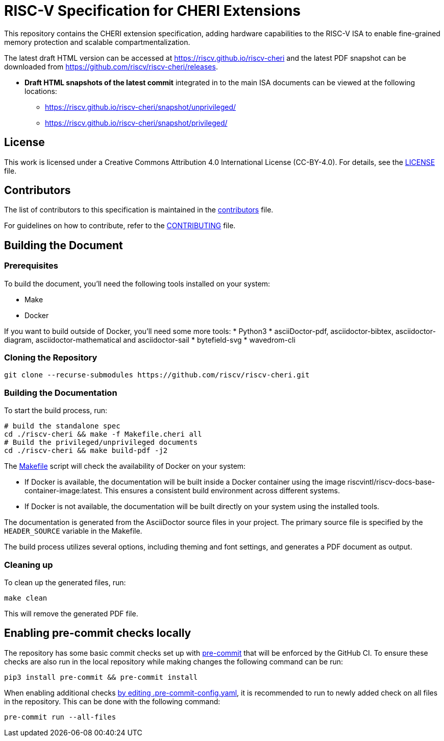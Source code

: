 = RISC-V Specification for CHERI Extensions

:gh_org: riscv
:gh_repo: riscv-cheri

This repository contains the CHERI extension specification, adding hardware capabilities to the RISC-V ISA to enable fine-grained memory protection and scalable compartmentalization.

The latest draft HTML version can be accessed at https://{gh_org}.github.io/{gh_repo} and the latest PDF snapshot can be downloaded from https://github.com/{gh_org}/{gh_repo}/releases.

* *Draft HTML snapshots of the latest commit* integrated in to the main ISA documents can be viewed at the following locations:
** https://{gh_org}.github.io/{gh_repo}/snapshot/unprivileged/
** https://{gh_org}.github.io/{gh_repo}/snapshot/privileged/

== License

This work is licensed under a Creative Commons Attribution 4.0 International License (CC-BY-4.0). For details, see the link:LICENSE[LICENSE] file.

== Contributors

The list of contributors to this specification is maintained in the link:src/contributors.adoc[contributors] file.

For guidelines on how to contribute, refer to the link:CONTRIBUTING.md[CONTRIBUTING] file.

== Building the Document

=== Prerequisites

To build the document, you'll need the following tools installed on your system:

* Make
* Docker

If you want to build outside of Docker, you'll need some more tools:
* Python3
* asciiDoctor-pdf, asciidoctor-bibtex, asciidoctor-diagram, asciidoctor-mathematical and asciidoctor-sail
* bytefield-svg
* wavedrom-cli

=== Cloning the Repository

```shell
git clone --recurse-submodules https://github.com/riscv/riscv-cheri.git
```

=== Building the Documentation

To start the build process, run:

```shell
# build the standalone spec
cd ./riscv-cheri && make -f Makefile.cheri all
# Build the privileged/unprivileged documents
cd ./riscv-cheri && make build-pdf -j2
```

The link:Makefile[] script will check the availability of Docker on your system:

* If Docker is available, the documentation will be built inside a Docker container using the image riscvintl/riscv-docs-base-container-image:latest. This ensures a consistent build environment across different systems.
* If Docker is not available, the documentation will be built directly on your system using the installed tools.

The documentation is generated from the AsciiDoctor source files in your project. The primary source file is specified by the `HEADER_SOURCE` variable in the Makefile.

The build process utilizes several options, including theming and font settings, and generates a PDF document as output.

=== Cleaning up

To clean up the generated files, run:

```shell
make clean
```

This will remove the generated PDF file.

== Enabling pre-commit checks locally
The repository has some basic commit checks set up with https://pre-commit.com/[pre-commit] that will be enforced by the GitHub CI.
To ensure these checks are also run in the local repository while making changes the following command can be run:
[source,shell]
----
pip3 install pre-commit && pre-commit install
----

When enabling additional checks https://pre-commit.com/#plugins[by editing .pre-commit-config.yaml], it is recommended to run to newly added check on all files in the repository. This can be done with the following command:
[source,shell]
----
pre-commit run --all-files
----
